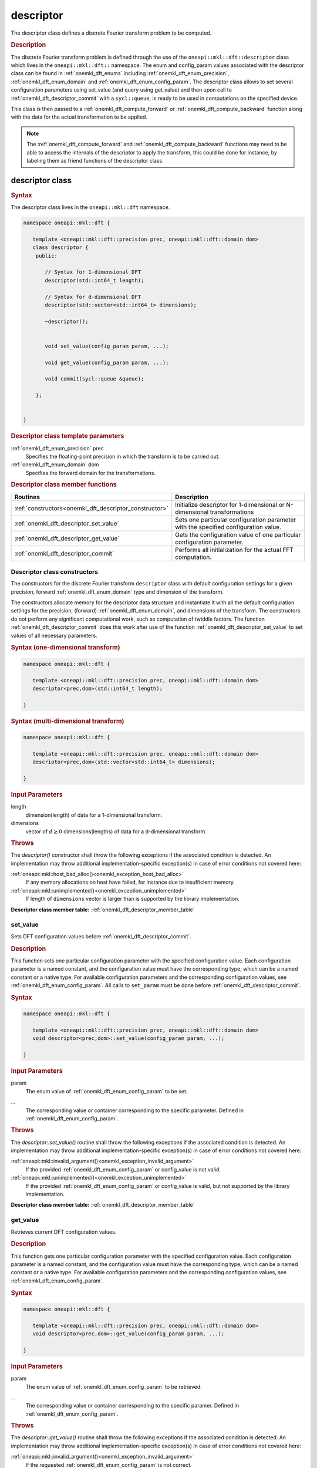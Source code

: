 .. SPDX-FileCopyrightText: 2019-2020 Intel Corporation
..
.. SPDX-License-Identifier: CC-BY-4.0

.. _onemkl_dft_descriptor:

descriptor
==========

The descriptor class defines a discrete Fourier transform problem to be computed.

.. rubric:: Description

The discrete Fourier transform problem is defined through the use of the ``oneapi::mkl::dft::descriptor`` class which lives in the ``oneapi::mkl::dft::`` namespace. The enum and config_param values associated with the descriptor class can be found in :ref:`onemkl_dft_enums` including :ref:`onemkl_dft_enum_precision`, :ref:`onemkl_dft_enum_domain` and :ref:`onemkl_dft_enum_config_param`. The descriptor class allows to set several configuration parameters using set_value (and query using get_value) and then upon call to :ref:`onemkl_dft_descriptor_commit` with a ``sycl::queue``, is ready to be used in computations on the specified device.  

This class is then passed to a :ref:`onemkl_dft_compute_forward` or :ref:`onemkl_dft_compute_backward` function along with the data for the actual transformation to be applied. 

.. note::
   The :ref:`onemkl_dft_compute_forward` and :ref:`onemkl_dft_compute_backward` functions may need to be able to access the internals of the descriptor to apply the transform, this could be done for instance, by labeling them as friend functions of the descriptor class.


descriptor class
----------------

.. rubric:: Syntax

The descriptor class lives in the ``oneapi::mkl::dft`` namespace.

.. code-block:: cpp

   namespace oneapi::mkl::dft {

      template <oneapi::mkl::dft::precision prec, oneapi::mkl::dft::domain dom>
      class descriptor {
       public:
          
          // Syntax for 1-dimensional DFT
          descriptor(std::int64_t length);
          
          // Syntax for d-dimensional DFT
          descriptor(std::vector<std::int64_t> dimensions);
          
          ~descriptor();
      
      
          void set_value(config_param param, ...);
          
          void get_value(config_param param, ...);
      
          void commit(sycl::queue &queue);
      
       };


   }
	

.. container:: section

   .. rubric:: Descriptor class template parameters
      
   :ref:`onemkl_dft_enum_precision` prec
      Specifies the floating-point precision in which the transform is to be carried out.

   :ref:`onemkl_dft_enum_domain` dom
      Specifies the forward domain for the transformations.

.. container:: section

   .. _onemkl_dft_descriptor_member_table:

   .. rubric:: Descriptor class member functions

   .. list-table:: 
       :header-rows: 1

       * -     Routines
         -     Description   
       * -     :ref:`constructors<onemkl_dft_descriptor_constructor>`
         -     Initialize descriptor for 1-dimensional or N-dimensional transformations
       * -     :ref:`onemkl_dft_descriptor_set_value`
         -     Sets one particular configuration parameter with the specified configuration value.
       * -     :ref:`onemkl_dft_descriptor_get_value`
         -     Gets the configuration value of one particular configuration parameter.
       * -     :ref:`onemkl_dft_descriptor_commit`
         -     Performs all initialization for the actual FFT computation.


.. _onemkl_dft_descriptor_constructor:

Descriptor class constructors
++++++++++++++++++++++++++++++

The constructors for the discrete Fourier transform ``descriptor`` class with default 
configuration settings for a given precision, forward :ref:`onemkl_dft_enum_domain` type 
and dimension of the transform.

The constructors allocate memory for the descriptor data
structure and instantiate it with all the default
configuration settings for the precision, (forward) :ref:`onemkl_dft_enum_domain`, and
dimensions of the transform. The constructors do not perform any
significant computational work, such as computation of twiddle
factors. The function :ref:`onemkl_dft_descriptor_commit` does this work 
after use of the function :ref:`onemkl_dft_descriptor_set_value` to set values 
of all necessary parameters.

.. rubric:: Syntax (one-dimensional transform)

.. code-block:: cpp
   
   namespace oneapi::mkl::dft {

      template <oneapi::mkl::dft::precision prec, oneapi::mkl::dft::domain dom>
      descriptor<prec,dom>(std::int64_t length);

   }


.. rubric:: Syntax (multi-dimensional transform)

.. code-block:: cpp
   
   namespace oneapi::mkl::dft {

      template <oneapi::mkl::dft::precision prec, oneapi::mkl::dft::domain dom>
      descriptor<prec,dom>(std::vector<std::int64_t> dimensions);

   }


.. container:: section

   .. rubric:: Input Parameters

   length
      dimension(length) of data for a 1-dimensional transform.

   dimensions
      vector of :math:`d\geq 0` dimensions(lengths) of data for a d-dimensional transform.

.. container:: section

   .. rubric:: Throws

   The `descriptor()` constructor shall throw the following exceptions if the associated condition is detected. An implementation may throw additional implementation-specific exception(s) in case of error conditions not covered here:

   :ref:`oneapi::mkl::host_bad_alloc()<onemkl_exception_host_bad_alloc>`
      If any memory allocations on host have failed, for instance due to insufficient memory.

   :ref:`oneapi::mkl::unimplemented()<onemkl_exception_unimplemented>`
      If length of ``dimensions`` vector is larger than is supported by the library implementation.
   

**Descriptor class member table:** :ref:`onemkl_dft_descriptor_member_table`



.. _onemkl_dft_descriptor_set_value:

set_value
++++++++++

Sets DFT configuration values before :ref:`onemkl_dft_descriptor_commit`.


.. rubric:: Description

This function sets one particular configuration parameter with
the specified configuration value. Each configuration parameter
is a named constant, and the configuration value must have the
corresponding type, which can be a named constant or a native
type. For available configuration parameters and the
corresponding configuration values, see :ref:`onemkl_dft_enum_config_param`.
All calls to ``set_param`` must be done before :ref:`onemkl_dft_descriptor_commit`.

.. rubric:: Syntax

.. code-block:: cpp

   namespace oneapi::mkl::dft {

      template <oneapi::mkl::dft::precision prec, oneapi::mkl::dft::domain dom>
      void descriptor<prec,dom>::set_value(config_param param, ...);

   }

.. container:: section

   .. rubric:: Input Parameters

   param
      The enum value of :ref:`onemkl_dft_enum_config_param` to be set.

   ...
      The corresponding value or container corresponding to the specific parameter. Defined in :ref:`onemkl_dft_enum_config_param`.

   
.. container:: section

   .. rubric:: Throws

   The `descriptor::set_value()` routine shall throw the following exceptions if the associated condition is detected. An implementation may throw additional implementation-specific exception(s) in case of error conditions not covered here:

   :ref:`oneapi::mkl::invalid_argument()<onemkl_exception_invalid_argument>`
      If the provided :ref:`onemkl_dft_enum_config_param` or config_value is not valid.

   :ref:`oneapi::mkl::unimplemented()<onemkl_exception_unimplemented>`
      If the provided :ref:`onemkl_dft_enum_config_param` or config_value is valid, but not supported by the library implementation.
 
   
**Descriptor class member table:** :ref:`onemkl_dft_descriptor_member_table`


.. _onemkl_dft_descriptor_get_value:

get_value
++++++++++

Retrieves current DFT configuration values.

.. rubric:: Description

This function gets one particular configuration parameter with
the specified configuration value. Each configuration parameter
is a named constant, and the configuration value must have the
corresponding type, which can be a named constant or a native
type. For available configuration parameters and the
corresponding configuration values, see :ref:`onemkl_dft_enum_config_param`.

.. rubric:: Syntax

.. code-block:: cpp

   namespace oneapi::mkl::dft {

      template <oneapi::mkl::dft::precision prec, oneapi::mkl::dft::domain dom>
      void descriptor<prec,dom>::get_value(config_param param, ...);

   }

.. container:: section

   .. rubric:: Input Parameters

   param
      The enum value of :ref:`onemkl_dft_enum_config_param` to be retrieved.

   ...
      The corresponding value or container corresponding to the specific paramer. Defined in :ref:`onemkl_dft_enum_config_param`.

.. container:: section

   .. rubric:: Throws

   The `descriptor::get_value()` routine shall throw the following exceptions if the associated condition is detected. An implementation may throw additional implementation-specific exception(s) in case of error conditions not covered here:
   
   :ref:`oneapi::mkl::invalid_argument()<onemkl_exception_invalid_argument>`
      If the requested :ref:`onemkl_dft_enum_config_param` is not correct.



**Descriptor class member table:** :ref:`onemkl_dft_descriptor_member_table`



.. _onemkl_dft_descriptor_commit:

commit
+++++++

Finalizes DFT descriptor after all configuration parameters have been set.

.. rubric:: Description

This function completes initialization of a previously created
descriptor, which is required before the descriptor can be used
for FFT computations. Typically, committing the
descriptor performs all initialization that is required for the
actual FFT computation on the device specified through input queue. 
The initialization performed by the function may involve exploring different
factorizations of the input length to find the optimal
computation method.

All calls to the :ref:`onemkl_dft_descriptor_set_value` function to change configuration
parameters of a descriptor need to happen after the constructor call for 
the :ref:`onemkl_dft_descriptor` class and before a call to :ref:`onemkl_dft_descriptor_commit`.
Typically, a commit function call is immediately followed by a computation 
function call (see :ref:`onemkl_dft_compute_forward` or :ref:`onemkl_dft_compute_backward`)


.. rubric:: Syntax

.. code-block:: cpp

   namespace oneapi::mkl::dft {

      template <oneapi::mkl::dft::precision prec, oneapi::mkl::dft::domain dom>
      void descriptor<prec,dom>::commit(sycl::queue& queue);

   }

.. container:: section

   .. rubric:: Input Parameters

   queue 
      Valid DPC++ queue specifying the device and context on which the transformation will be executed.

.. container:: section

   .. rubric:: Throws

   The following oneMKL exceptions may be thrown in this function:

   The `descriptor::commit()` routine shall throw the following exceptions if the associated condition is detected. An implementation may throw additional implementation-specific exception(s) in case of error conditions not covered here:
   
   :ref:`oneapi::mkl::invalid_argument()<onemkl_exception_invalid_argument>`
      If the queue is found to be invalid in any way.

   :ref:`oneapi::mkl::host_bad_alloc()<onemkl_exception_host_bad_alloc>`
      If any host side only memory allocations fail, for instance due to lack of memory.

   :ref:`oneapi::mkl::device_bad_alloc()<onemkl_exception_device_bad_alloc>`
      If any device or shared memory allocation fail.
 


**Descriptor class member table:** :ref:`onemkl_dft_descriptor_member_table`


**Parent topic:** :ref:`onemkl_dft`


   
